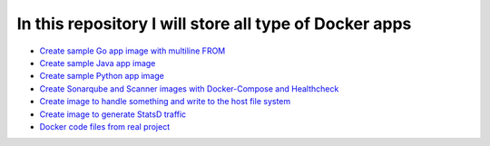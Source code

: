 *************************************************************
In this repository I will store all type of Docker apps
*************************************************************

* `Create sample Go app image with multiline FROM <https://github.com/jamalshahverdiev/docker-apps/tree/master/docker-goapp>`_
* `Create sample Java app image <https://github.com/jamalshahverdiev/docker-apps/tree/master/docker-java-app>`_
* `Create sample Python app image <https://github.com/jamalshahverdiev/docker-apps/tree/master/docker-python-app>`_
* `Create Sonarqube and Scanner images with Docker-Compose and Healthcheck <https://github.com/jamalshahverdiev/docker-apps/tree/master/docker-compose-healthcheck>`_ 
* `Create image to handle something and write to the host file system <https://github.com/jamalshahverdiev/docker-apps/tree/master/docker-input-output>`_ 
* `Create image to generate StatsD traffic <https://github.com/jamalshahverdiev/docker-apps/tree/master/generate-statsd-traffic>`_ 
* `Docker code files from real project <https://github.com/jamalshahverdiev/docker-apps/tree/master/dockercodes>`_ 
